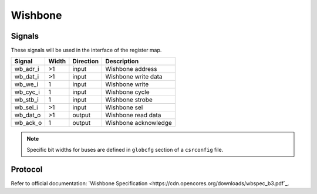 .. _amm:

=========
Wishbone
=========

Signals
=======

These signals will be used in the interface of the register map.

============= ===== ========= =========================================================
Signal        Width Direction Description
============= ===== ========= =========================================================
wb_adr_i      >1    input     Wishbone address
wb_dat_i      >1    input     Wishbone write data
wb_we_i       1     input     Wishbone write
wb_cyc_i      1     input     Wishbone cycle
wb_stb_i      1     input     Wishbone strobe
wb_sel_i      >1    input     Wishbone sel
wb_dat_o      >1    output    Wishbone read data
wb_ack_o      1     output    Wishbone acknowledge 
============= ===== ========= =========================================================

.. note::

    Specific bit widths for buses are defined in ``globcfg`` section of a ``csrconfig`` file.

Protocol
========

Refer to official documentation: `Wishbone Specification <https://cdn.opencores.org/downloads/wbspec_b3.pdf`_.
